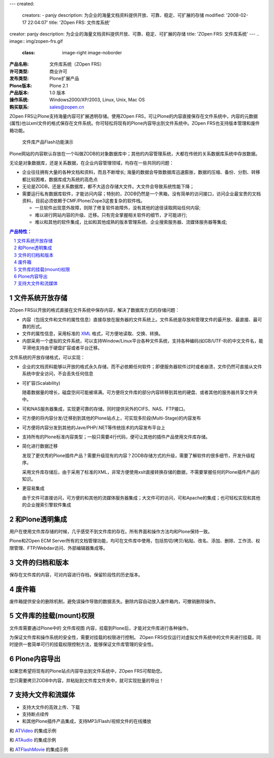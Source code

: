 ---
created:
  creators:
  - panjy
  description: 为企业的海量文档资料提供开放、可靠、稳定、可扩展的存储
  modified: '2008-02-17 22:04:07'
  title: 'ZOpen FRS: 文件库系统'
creator: panjy
description: 为企业的海量文档资料提供开放、可靠、稳定、可扩展的存储
title: 'ZOpen FRS: 文件库系统'
---
.. image:: img/zopen-frs.gif
   :class: image-right image-noborder

:产品名称:     文件库系统（ZOpen FRS）
:许可类型:     商业许可
:发布类型:     Plone扩展产品
:Plone版本:    Plone 2.1
:产品版本:     1.0 版本
:操作系统:     Windows2000/XP/2003, Linux, Unix, Mac OS
:购买联系:     sales@zopen.cn

ZOpen FRS让Plone支持海量内容可扩展透明存储。使用ZOpen FRS，可让Plone的内容直接保存在文件系统中，内容的元数据(属性)也以xml文件的格式保存在文件系统。你可轻松将现有的Plone内容导出到文件系统中。ZOpen FRS也支持版本管理和废件箱功能。 


.. figure:: img/frs-flash.png
   :target: http://download.zopen.cn/zopen-frs-zh.htm
   :width: 220

   文件库产品Flash功能演示

Plone网站的内容默认存放在一个叫做ZODB的对象数据库中；其他的内容管理系统，大都在传统的关系数据库系统中存放数据。

无论是对象数据库，还是关系数据，在企业内容管理领域，均存在一些共同的问题：

* 企业往往拥有大量的各种文档和资料，而且不断增长; 海量的数据会导致数据库迅速膨胀，数据的压缩、备份、分割、转移都比较困难，数据库成为系统的高危点
* 无论是ZODB，还是关系数据库，都不大适合存储大文件。大文件会导致系统性能下降；
* 需要运行私有数据库软件，才能访问内容；特别的，ZODB仍然是一个黑箱，没有简单的访问接口，访问企业最宝贵的文档资料，目前必须依赖于CMF/Plone/Zope3这套复杂的软件栈。

  - 一旦软件出现意外故障，则除了修复软件故障外，没有其他的途径读取网站任何内容;
  - 难以进行网站内容的升级、迁移。只有完全掌握相关软件的细节，才可能进行;
  - 难以和其他的软件集成，比如和其他成熟的版本管理系统、企业搜索服务器、流媒体服务器等集成;

.. Contents:: 产品特性：
.. sectnum::

文件系统开放存储
============================
ZOpen FRS以开放的格式直接在文件系统中保存内容，解决了数据库方式的存储问题：

- 内容（包括文件和文件的属性信息）直接存放在服务器的文件系统上。文件系统是存放和管理文件的最开放、最直接、最可靠的形式。
- 文件的属性信息，采用标准的 XML_ 格式，可方便地读取、交换、转换。
- 内部采用一个虚拟的文件系统，可以支持Window/Linux平台各种文件系统，支持各种编码(如GB/UTF-8)的中文文件名，能平滑地支持由于硬盘扩容或者平台迁移。

.. _XML: http://plone.org/documentation/tutorial/xml-in-plone-with-marshall/tutorial-all-pages

文件系统的开放存储格式，可以实现：

- 企业的文档资料能够以开放的格式永久存储，而不必依赖任何软件；即便服务器软件过时或者崩溃，文件仍然可直接从文件系统中安全访问，不会丢失任何信息

- 可扩容(Scalability)

  随着数据量的增长，磁盘空间可能被填满。可方便将文件库的部分内容转移到其他的硬盘、或者其他的服务器共享文件夹中。

- 可和NAS服务器集成，实现更可靠的存储，同时提供另外的CIFS、NAS、FTP接口。

- 可方便的将内容分发/迁移到到其他的Plone站点上，可实现多阶段(Multi-Stage)的内容发布

- 可方便将内容分发到其他的Jave/PHP/.NET等传统技术的内容发布平台上

- 支持所有的Plone标准内容类型；一般只需要4行代码，便可让其他的插件产品使用文件库存储。

- 简化进行数据迁移

  发现了更优秀的Plone插件产品？需要升级现有的内容？ZODB存储方式的升级，需要了解软件的很多细节，开发升级程序。

  采用文件库存储后，由于采用了标准的XML，非常方便使用xslt直接转换存储的数据，不需要掌握任何的Plone插件产品的知识。

- 更容易集成

  由于文件可直接访问，可方便的和其他的流媒体服务器集成；大文件可的访问，可和Apache的集成；也可轻松实现和其他的企业搜索引擎软件集成


和Plone透明集成
================================================
用户在使用文件库存储的时候，几乎感受不到文件库的存在。所有界面和操作方法均和Plone保持一致。

.. image:: img/frs-transparent.png
   :alt: 文件库和Plone透明集成
   :target: img/frs-transparent.png
   :width: 400

Plone和ZOpen ECM Server所有的文档管理功能，均可在文件库中使用，包括剪切/拷贝/粘贴、改名、添加、删除、工作流、权限管理、FTP/Webdav访问、外部编辑器集成等。

文件的归档和版本
========================
保存在文件库的内容，可对内容进行存档，保留阶段性的历史版本。

.. image:: img/frs-revisions.png
   :alt: 文件存档
   :target: img/frs-revisions.png
   :width: 400

废件箱
===========
废件箱提供安全的删除机制，避免误操作导致的数据丢失。删除内容自动放入废件箱内，可撤销删除操作。

.. image:: img/frs-trash-box.png
   :alt: 废件箱
   :target: img/frs-trash-box.png
   :width: 400

文件库的挂载(mount)权限
==========================
文件库需要通过Plone中的 ``文件库视图`` 内容，挂载到Plone后，才能对文件库进行各种操作。

为保证文件库和操作系统的安全性，需要对挂载的权限进行控制。
ZOpen FRS仅仅运行对虚拟文件系统中的文件夹进行挂载，同时提供一套简单可行的挂载权限控制方法，能够保证文件库管理的安全性。

.. image:: img/frs-mount-popup.png
   :alt: 挂载文件库
   :width: 330

Plone内容导出
====================
如果您希望将现有的Plone站点内容导出到文件系统中，ZOpen FRS可帮助您。

您只需要拷贝ZODB中内容，并粘贴到文件库文件夹中，就可实现批量的导出！

支持大文件和流媒体
===========================
- 支持大文件的高效上传、下载
- 支持断点续传
- 和其他Plone插件产品集成，支持MP3/Flash/视频文件的在线播放

.. image:: img/frs-atvideo.png
   :width: 400

和 ATVideo_ 的集成示例

.. image:: img/frs-ataudio.png
   :width: 400

和 ATAudio_ 的集成示例

.. image:: img/frs-atflashmovie.png
   :width: 300

和 ATFlashMovie_ 的集成示例

.. _ATVideo: http://plone.org/products/atvideo
.. _ATAudio: http://plone.org/products/ataudio
.. _ATFlashMovie: http://plone.org/products/atflashmovie
